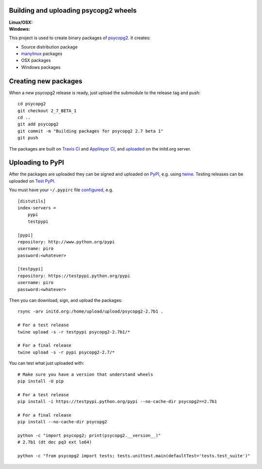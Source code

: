 Building and uploading psycopg2 wheels
======================================

:Linux/OSX: |travis|
:Windows: |appveyor|

.. |travis| image:: https://travis-ci.org/psycopg/psycopg2-wheels.svg?branch=master
    :target: https://travis-ci.org/psycopg/psycopg2-wheels
    :alt: Linux and OSX packages build status

.. |appveyor| image:: https://ci.appveyor.com/api/projects/status/github/psycopg/psycopg2-wheels?svg=true
    :target: https://ci.appveyor.com/project/psycopg/psycopg2-wheels
    :alt: Windows packages build status

This project is used to create binary packages of psycopg2_. It creates:

- Source distribution package
- manylinux_ packages
- OSX packages
- Windows packages

.. _psycopg2: http://initd.org/psycopg/
.. _manylinux: https://github.com/pypa/manylinux


Creating new packages
=====================

When a new psycopg2 release is ready, just upload the submodule to the release
tag and push::

    cd psycopg2
    git checkout 2_7_BETA_1
    cd ..
    git add psycopg2
    git commit -m "Building packages for psycopg2 2.7 beta 1"
    git push

The packages are built on `Travis CI`__ and `AppVeyor CI`__, and uploaded__ on
the initd.org server.

.. __: https://travis-ci.org/psycopg/psycopg2-wheels
.. __: https://ci.appveyor.com/project/psycopg/psycopg2-appveyor
.. __: http://initd.org/psycopg/upload/


Uploading to PyPI
=================

After the packages are uploaded they can be signed and uploaded on PyPI_, e.g.
using twine_. Testing releases can be uploaded on `Test PyPI`_.

.. _PyPI: https://pypi.python.org/pypi/psycopg2
.. _twine: https://pypi.python.org/pypi/twine
.. _Test PyPI: https://testpypi.python.org/pypi/psycopg2

You must have your ``~/.pypirc`` file configured__, e.g. ::

    [distutils]
    index-servers =
        pypi
        testpypi

    [pypi]
    repository: http://www.python.org/pypi
    username: piro
    password:<whatever>

    [testpypi]
    repository: https://testpypi.python.org/pypi
    username: piro
    password:<whatever>

.. __: https://wiki.python.org/moin/TestPyPI

Then you can download, sign, and upload the packages::

    rsync -arv initd.org:/home/upload/upload/psycopg2-2.7b1 .

    # For a test release
    twine upload -s -r testpypi psycopg2-2.7b1/*

    # For a final release
    twine upload -s -r pypi psycopg2-2.7/*

You can test what just uploaded with::

    # Make sure you have a version that understand wheels
    pip install -U pip

    # For a test release
    pip install -i https://testpypi.python.org/pypi --no-cache-dir psycopg2==2.7b1

    # For a final release
    pip install --no-cache-dir psycopg2

    python -c "import psycopg2; print(psycopg2.__version__)"
    # 2.7b1 (dt dec pq3 ext lo64)

    python -c "from psycopg2 import tests; tests.unittest.main(defaultTest='tests.test_suite')"

